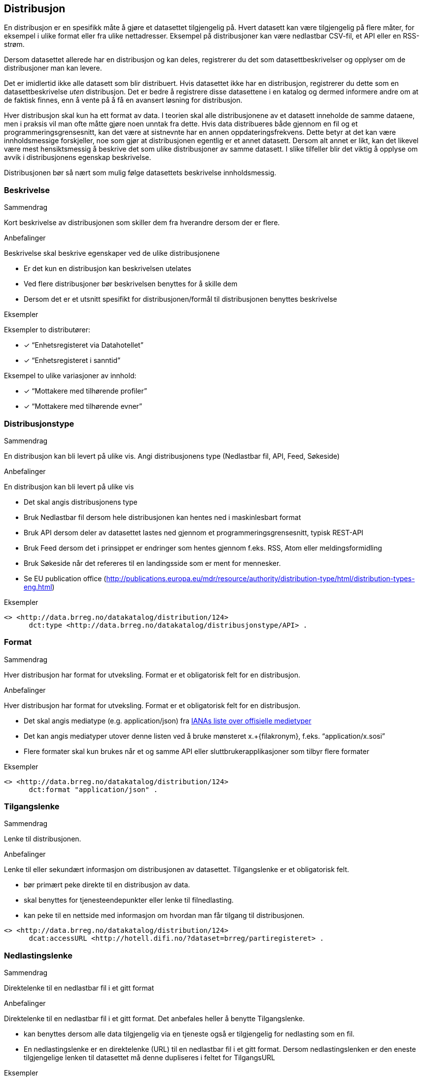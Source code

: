 == Distribusjon

En distribusjon er en spesifikk måte å gjøre et datasettet tilgjengelig på. Hvert datasett kan være tilgjengelig på flere måter, for eksempel i ulike format eller fra ulike nettadresser. Eksempel på distribusjoner kan være nedlastbar CSV-fil, et API eller en RSS-strøm.

Dersom datasettet allerede har en distribusjon og kan deles, registrerer du det som datasettbeskrivelser og opplyser om de distribusjoner man kan levere.

Det er imidlertid ikke alle datasett som blir distribuert. Hvis datasettet ikke har en distribusjon, registrerer du dette som en datasettbeskrivelse _uten_ distribusjon. Det er bedre å registrere disse datasettene i en katalog og dermed informere andre om at de faktisk finnes, enn å vente på å få en avansert løsning for distribusjon.

Hver distribusjon skal kun ha ett format av data. I teorien skal alle distribusjonene av et datasett inneholde de samme dataene, men i praksis vil man ofte måtte gjøre noen unntak fra dette. Hvis data distribueres både gjennom en fil og et programmeringsgrensesnitt, kan det være at sistnevnte har en annen oppdateringsfrekvens. Dette betyr at det kan være innholdsmessige forskjeller, noe som gjør at distribusjonen egentlig er et annet datasett. Dersom alt annet er likt, kan det likevel være mest hensiktsmessig å beskrive det som ulike distribusjoner av samme datasett. I slike tilfeller blir det viktig å opplyse om avvik i distribusjonens egenskap beskrivelse.

Distribusjonen bør så nært som mulig følge datasettets beskrivelse innholdsmessig.

=== Beskrivelse

.Sammendrag
Kort beskrivelse av distribusjonen som skiller dem fra hverandre dersom der er flere.

.Anbefalinger
Beskrivelse skal beskrive egenskaper ved de ulike distribusjonene

 * Er det kun en distribusjon kan beskrivelsen utelates
 * Ved flere distribusjoner bør beskrivelsen benyttes for å skille dem
 * Dersom det er et utsnitt spesifikt for distribusjonen/formål til distribusjonen benyttes beskrivelse

.Eksempler
Eksempler to distributører:

* [*] “Enhetsregisteret via Datahotellet”
* [*] “Enhetsregisteret i sanntid”

Eksempel to ulike variasjoner av innhold:

* [*] “Mottakere med tilhørende profiler”
* [*] “Mottakere med tilhørende evner”


=== Distribusjonstype

.Sammendrag

En distribusjon kan bli levert på ulike vis. Angi distribusjonens type (Nedlastbar fil, API, Feed, Søkeside)

.Anbefalinger
En distribusjon kan bli levert på ulike vis

 * Det skal angis distribusjonens type
 * Bruk Nedlastbar fil dersom hele distribusjonen kan hentes ned i maskinlesbart format
 * Bruk API dersom deler av datasettet lastes ned gjennom et programmeringsgrensesnitt, typisk REST-API
 * Bruk Feed dersom det i prinsippet er   endringer som hentes gjennom f.eks. RSS, Atom eller meldingsformidling
 * Bruk Søkeside når det refereres til en landingsside som er ment for mennesker.
 * Se EU publication office (http://publications.europa.eu/mdr/resource/authority/distribution-type/html/distribution-types-eng.html[http://publications.europa.eu/mdr/resource/authority/distribution-type/html/distribution-types-eng.html])

.Eksempler
----
<> <http://data.brreg.no/datakatalog/distribution/124>
      dct:type <http://data.brreg.no/datakatalog/distribusjonstype/API> .
----

[.distribution]
=== Format

.Sammendrag
[.summary]
--
Hver distribusjon har format for utveksling. Format er et obligatorisk felt for en distribusjon.
--

.Anbefalinger
[.recommendation]
--
Hver distribusjon har format for utveksling. Format er et obligatorisk felt for en distribusjon.

 * Det skal angis mediatype (e.g. application/json) fra https://www.iana.org/assignments/media-types/media-types.xhtml[IANAs liste over offisielle medietyper]
 * Det kan angis mediatyper utover denne listen ved å bruke mønsteret  x.+{filakronym}, f.eks. “application/x.sosi”
 * Flere formater skal kun brukes når et og samme API eller sluttbrukerapplikasjoner som tilbyr flere formater
--

.Eksempler
[.example]
----
<> <http://data.brreg.no/datakatalog/distribution/124>
      dct:format "application/json" .
----

=== Tilgangslenke

.Sammendrag
Lenke til distribusjonen.

.Anbefalinger
Lenke til eller sekundært informasjon om distribusjonen av datasettet. Tilgangslenke er et obligatorisk felt.

 * bør primært peke direkte til en distribusjon av data.
 * skal benyttes for tjenesteendepunkter eller lenke til filnedlasting.
 * kan peke til en nettside med informasjon om hvordan man får tilgang til distribusjonen.

----
<> <http://data.brreg.no/datakatalog/distribution/124>
      dcat:accessURL <http://hotell.difi.no/?dataset=brreg/partiregisteret> .
----


=== Nedlastingslenke

.Sammendrag
Direktelenke til en nedlastbar fil i et gitt format

.Anbefalinger
Direktelenke til en nedlastbar fil i et gitt format. Det anbefales heller å benytte Tilgangslenke.

 * kan benyttes dersom alle data tilgjengelig via en tjeneste også er tilgjengelig for nedlasting som en fil.
 * En nedlastingslenke er en direktelenke (URL) til en nedlastbar fil i et gitt format. Dersom nedlastingslenken er den eneste tilgjengelige lenken til datasettet må denne dupliseres i feltet for TilgangsURL

.Eksempler
----
<> <http://data.brreg.no/datakatalog/distribution/124>
     dcat:downloadURL <http://hotell.difi.no/?dataset=brreg/partiregisteret> .
----

=== I samsvar med

.Sammendrag
Benyttes for å angi et etablert skjema som distribusjonen er i samsvar med, for eksempel et XSD-dokument.

.Anbefalinger
Benyttes for å angi et etablert skjema som distribusjonen er i samsvar med, for eksempel et XSD-dokument.

.Eksempler
----
<> <http://data.brreg.no/datakatalog/distribution/12>
    dcat:conformsTo <https://confluence.brreg.no/display/DBNPUB/Informasjonsmodell+for+Enhetsregisteret+og+Foretaksregisteret> .
----

=== Dokumentasjon

.Sammendrag

Referanse til en side eller et dokument som beskriver og dokumenterer innhold og struktur spesifikk for distribusjonen.

.Anbefalinger
Referanse til en side eller et dokument som beskriver og dokumenterer innhold og struktur spesifikk for distribusjonen.

.Eksempler
----
<> <http://data.brreg.no/datakatalog/distribution/12>
    foaf:page <https://confluence.brreg.no/display/DBNPUB/API> .
----

=== Utgivelse

.Sammendrag
Dato/tid når distribusjonen (f.eks. api) først ble publisert i tilknytning til et datasett.

.Anbefalinger
Dato/tid når distribusjonen (f.eks. api) først ble publisert i tilknytning til et datasett. Når innholdet i datasettene ble gjort tilgjengelige.

.Eksempler

* [*] 01.01.2017 00:00

----
<> <http://data.brreg.no/datakatalog/distribution/12>
     dct:issued “2017-01-01T00:00:00+01:00”^xsd:DateTime .
----

=== Sist oppdatert

.Sammendrag
Dato/tid sist distribusjonen (API-et, filen eller feeden) sist ble endret.

.Anbefalinger
Dato/tid sist distribusjonen (API-et, filen eller feeden) sist ble endret.

.Eksempler

* [*] 01.01.2017 00:00

----
<> <http://data.brreg.no/datakatalog/distribution/12>
     dct:modified “2017-01-01T00:00:00+01:00”^xsd:DateTime .
----
=== Lisens


.Sammendrag
Referanse til lisensen som datasettet gjøres tilgjengelig under. Lisens er påkrevd for alle åpne offentlige data.

.Anbefalinger
Referanse til lisensen som datasettet gjøres tilgjengelig under. Lisens er påkrevd for alle åpne offentlige data.

 * Dersom data som tilgjengeliggjøres er beskyttet etter åndsverkloven (herunder databasevern), https://www.regjeringen.no/id2536870/[anbefaler Regjeringen] at virksomheten sier ifra seg sine egne eksklusive økonomiske rettigheter til bruk av datasettet. Dette kan enkelt gjøres ved å bruke åpne standardlisenser som Creative Commons 4.0 eller Norsk lisens for offentlige data (NLOD). Disse standardlisensene sikrer en helhetlig praksis for hvilke rettigheter brukerne har, og fritar samtidig utgiver for juridisk ansvar knyttet til datakvalitet og hva data blir brukt til.
 * Oppgi URI for lisensen som gis, eksempelvis:
 ** For NLOD: http://data.norge.no/nlod/[http://data.norge.no/nlod/]
 ** For CC-0: http://creativecommons.org/publicdomain/zero/1.0/deed.no[http://creativecommons.org/publicdomain/zero/1.0/deed.no]
 ** For CC-BY 4.0: http://creativecommons.org/licenses/by/4.0/deed.no[http://creativecommons.org/licenses/by/4.0/deed.no]

.Eksempler
----
<> <http://data.brreg.no/datakatalog/distribution/12>
      dct:license: "http://data.norge.no/nlod/" .
----
